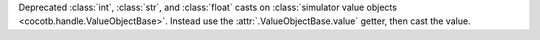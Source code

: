 Deprecated :class:`int`, :class:`str`, and :class:`float` casts on :class:`simulator value objects <cocotb.handle.ValueObjectBase>`. Instead use the :attr:`.ValueObjectBase.value` getter, then cast the value.
